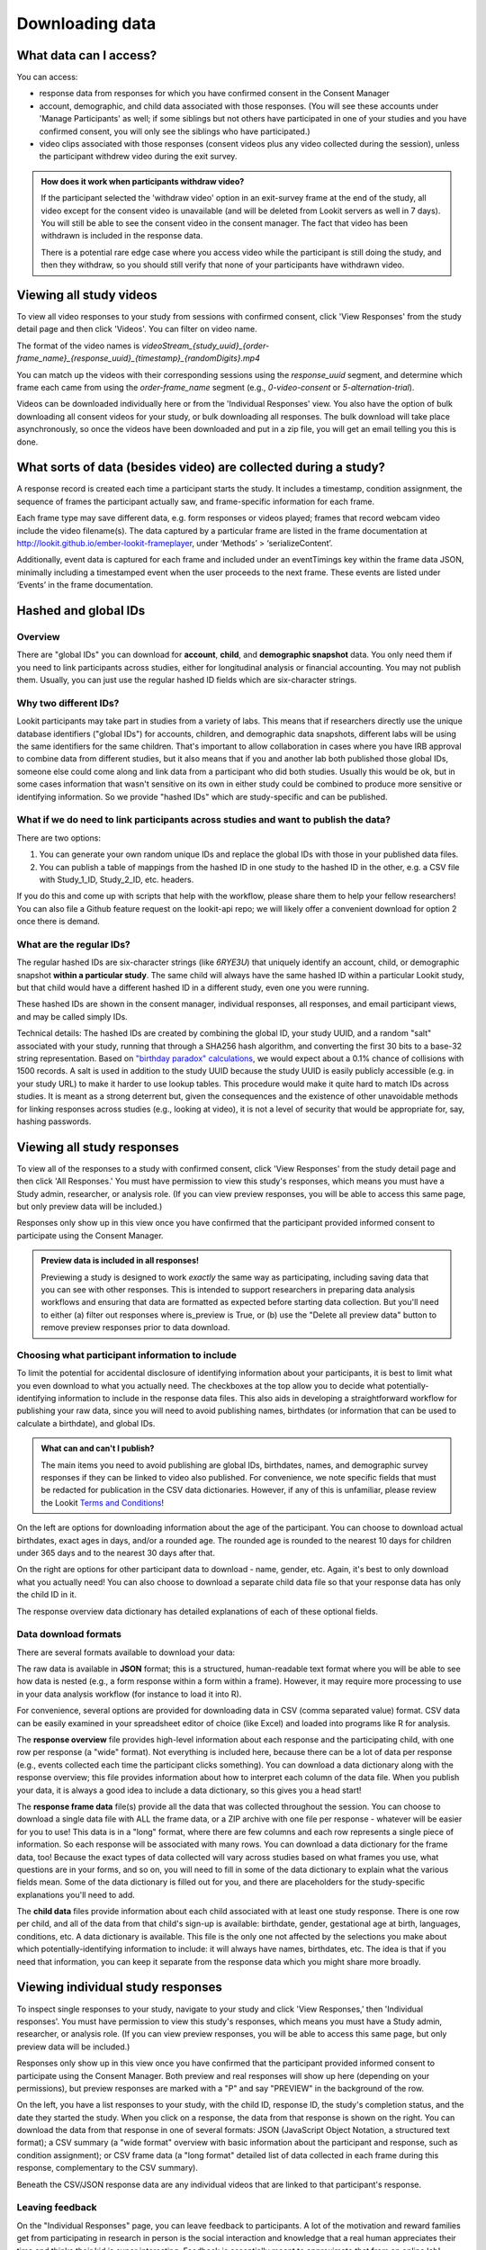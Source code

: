 Downloading data
==============================

What data can I access?
-----------------------------------

You can access:

- response data from responses for which you have confirmed consent in the Consent Manager

- account, demographic, and child data associated with those responses. (You will see these accounts under 'Manage Participants' as well; if some siblings but not others have participated in one of your studies and you have confirmed consent, you will only see the siblings who have participated.)

- video clips associated with those responses (consent videos plus any video collected during the session), unless the participant withdrew video during the exit survey.

.. admonition:: How does it work when participants withdraw video?
   
   If the participant selected the 'withdraw video' option in an exit-survey frame at the end of the study, all video except for the consent video is unavailable (and will be deleted from Lookit servers as well in 7 days). You will still be able to see the consent video in the consent manager. The fact that video has been withdrawn is included in the response data.
   
   There is a potential rare edge case where you access video while the participant is still doing the study, and then they withdraw, so you should still verify that none of your participants have withdrawn video.

Viewing all study videos
----------------------------------------
To view all video responses to your study from sessions with confirmed consent, click 'View Responses' from the study detail page and then click 'Videos'. 
You can filter on video name.

.. image:: _static/img/attachments.png
    :alt: View all study videos

The format of the video names is `videoStream_{study_uuid}_{order-frame_name}_{response_uuid}_{timestamp}_{randomDigits}.mp4`

You can match up the videos with their corresponding sessions using the `response_uuid` segment, and determine which frame each came from using the `order-frame_name` segment (e.g., `0-video-consent` or `5-alternation-trial`). 

Videos can be downloaded individually here or from the 'Individual Responses' view.  You also have the option of bulk downloading all consent videos for your study, or bulk downloading all responses. The bulk download will take place asynchronously, so once the videos have been downloaded and put in a zip file, you will get an email telling you this is done.


What sorts of data (besides video) are collected during a study?
-----------------------------------------------------------------

A response record is created each time a participant
starts the study. It includes a timestamp, 
condition assignment, the sequence of frames the participant actually
saw, and frame-specific information for each frame. 

Each frame type may save different data, e.g. form responses or videos played; frames that record webcam video include the video filename(s). The data captured by a
particular frame are listed in the frame documentation at
http://lookit.github.io/ember-lookit-frameplayer, under ‘Methods’ >
‘serializeContent’. 

Additionally, event data is captured for each frame
and included under an eventTimings key within the frame data JSON,
minimally including a timestamped event when the user proceeds to the
next frame. These events are listed under ‘Events’ in the frame documentation.

Hashed and global IDs
------------------------

Overview
~~~~~~~~~

There are "global IDs" you can download for **account**, **child**, and **demographic snapshot** data. You only need them if you need to link participants across studies, either for longitudinal analysis or financial accounting. You may not publish them. Usually, you can just use the regular hashed ID fields which are six-character strings.

Why two different IDs?
~~~~~~~~~~~~~~~~~~~~~~~

Lookit participants may take part in studies from a variety of labs. This means that if researchers directly use the unique database identifiers ("global IDs") for accounts, children, and demographic data snapshots, different labs will be using the same identifiers for the same children. That's important to allow collaboration in cases where you have IRB approval to combine data from different studies, but it also means that if you and another lab both published those global IDs, someone else could come along and link data from a participant who did both studies. Usually this would be ok, but in some cases information that wasn't sensitive on its own in either study could be combined to produce more sensitive or identifying information. So we provide "hashed IDs" which are study-specific and can be published.

What if we do need to link participants across studies and want to publish the data?
~~~~~~~~~~~~~~~~~~~~~~~~~~~~~~~~~~~~~~~~~~~~~~~~~~~~~~~~~~~~~~~~~~~~~~~~~~~~~~~~~~~~~

There are two options: 

1) You can generate your own random unique IDs and replace the global IDs with those in your published data files. 

2) You can publish a table of mappings from the hashed ID in one study to the hashed ID in the other, e.g. a CSV file with Study_1_ID, Study_2_ID, etc. headers.

If you do this and come up with scripts that help with the workflow, please share them to help your fellow researchers! You can also file a Github feature request on the lookit-api repo; we will likely offer a convenient download for option 2 once there is demand.

What are the regular IDs?
~~~~~~~~~~~~~~~~~~~~~~~~~~

The regular hashed IDs are six-character strings (like `6RYE3U`) that uniquely identify an account, child, or demographic snapshot **within a particular study**. The same child will always have the same hashed ID within a particular Lookit study, but that child would have a different hashed ID in a different study, even one you were running.

These hashed IDs are shown in the consent manager, individual responses, all responses, and email participant views, and may be called simply IDs.

Technical details: The hashed IDs are created by combining the global ID, your study UUID, and a random "salt" associated with your study, running that through a SHA256 hash algorithm, and converting the first 30 bits to a base-32 string representation. Based on `"birthday paradox" calculations <https://en.wikipedia.org/wiki/Birthday_attack>`_, we would expect about a 0.1% chance of collisions with 1500 records. A salt is used in addition to the study UUID because the study UUID is easily publicly accessible (e.g. in your study URL) to make it harder to use lookup tables. This procedure would make it quite hard to match IDs across studies. It is meant as a strong deterrent but, given the consequences and the existence of other unavoidable methods for linking responses across studies (e.g., looking at video), it is not a level of security that would be appropriate for, say, hashing passwords.

.. _Response download options:

Viewing all study responses
------------------------------
To view all of the responses to a study with confirmed consent, click 'View Responses' from the study detail page and then click 'All Responses.' You must have permission to view this study's responses, which means you must have a Study admin, researcher, or analysis role. (If you can view preview responses, you will be able to access this same page, but only preview data will be included.)

.. image:: _static/img/all_responses.png
    :alt: View all responses
    
Responses only show up in this view once you have confirmed that the participant provided informed consent to participate using the Consent Manager.

.. admonition:: Preview data is included in all responses!
   
   Previewing a study is designed to work *exactly* the same way as participating, including saving data that you can see with other responses. This is intended to support researchers in preparing data analysis workflows and ensuring that data are formatted as expected before starting data collection. But you'll need to either (a) filter out responses where is_preview is True, or (b) use the "Delete all preview data" button to remove preview responses prior to data download.

Choosing what participant information to include
~~~~~~~~~~~~~~~~~~~~~~~~~~~~~~~~~~~~~~~~~~~~~~~~~~~~~~~

To limit the potential for accidental disclosure of identifying information about your participants, it is best to limit what you even download to what you actually need. The checkboxes at the top allow you to decide what potentially-identifying information to include in the response data files. This also aids in developing a straightforward workflow for publishing your raw data, since you will need to avoid publishing names, birthdates (or information that can be used to calculate a birthdate), and global IDs.

.. image:: _static/img/all_responses_options.png
    :alt: Download options for all response data

.. admonition:: What can and can't I publish?

    The main items you need to avoid publishing are global IDs, birthdates, names, and demographic survey responses if they can be linked to video also published. For convenience, we note specific fields that must be redacted for publication in the CSV data dictionaries. However, if any of this is unfamiliar, please review the Lookit `Terms and Conditions <https://lookit.mit.edu/termsofuse>`_!

On the left are options for downloading information about the age of the participant. You can choose to download actual birthdates, exact ages in days, and/or a rounded age. The rounded age is rounded to the nearest 10 days for children under 365 days and to the nearest 30 days after that. 

On the right are options for other participant data to download - name, gender, etc. Again, it's best to only download what you actually need! You can also choose to download a separate child data file so that your response data has only the child ID in it.

The response overview data dictionary has detailed explanations of each of these optional fields.

Data download formats
~~~~~~~~~~~~~~~~~~~~~~~~~~

There are several formats available to download your data:

The raw data is available in **JSON** format; this is a structured, human-readable text format where you will be able to see how data is nested (e.g., a form response within a form within a frame). However, it may require more processing to use in your data analysis workflow (for instance to load it into R). 

For convenience, several options are provided for downloading data in CSV (comma separated value) format. CSV data can be easily examined in your spreadsheet editor of choice (like Excel) and loaded into programs like R for analysis.

The **response overview** file provides high-level information about each response and the participating child, with one row per response (a "wide" format). Not everything is included here, because there can be a lot of data per response (e.g., events collected each time the participant clicks something). You can download a data dictionary along with the response overview; this file provides information about how to interpret each column of the data file. When you publish your data, it is always a good idea to include a data dictionary, so this gives you a head start!

The **response frame data** file(s) provide all the data that was collected throughout the session. You can choose to download a single data file with ALL the frame data, or a ZIP archive with one file per response - whatever will be easier for you to use! This data is in a "long" format, where there are few columns and each row represents a single piece of information. So each response will be associated with many rows. You can download a data dictionary for the frame data, too! Because the exact types of data collected will vary across studies based on what frames you use, what questions are in your forms, and so on, you will need to fill in some of the data dictionary to explain what the various fields mean. Some of the data dictionary is filled out for you, and there are placeholders for the study-specific explanations you'll need to add.

The **child data** files provide information about each child associated with at least one study response. There is one row per child, and all of the data from that child's sign-up is available: birthdate, gender, gestational age at birth, languages, conditions, etc. A data dictionary is available. This file is the only one not affected by the selections you make about which potentially-identifying information to include: it will always have names, birthdates, etc. The idea is that if you need that information, you can keep it separate from the response data which you might share more broadly.


Viewing individual study responses
-----------------------------------

To inspect single responses to your study, navigate to your study and click 'View Responses,' then 'Individual responses'. You must have permission to view this study's responses, which means you must have a Study admin, researcher, or analysis role. (If you can view preview responses, you will be able to access this same page, but only preview data will be included.)

Responses only show up in this view once you have confirmed that the participant provided informed consent to participate using the Consent Manager. Both preview and real responses will show up here (depending on your permissions), but preview responses are marked with a "P" and say "PREVIEW" in the background of the row. 

On the left, you have a list responses to your study, with the child ID, response ID, the study's completion status, and the date they started the study. When you click on a response, the data from that response is shown on the right. You can 
download the data from that response in one of several formats: JSON (JavaScript Object Notation, a structured text format); a CSV summary (a "wide format" overview with basic information about the participant and response, such as condition assignment); or CSV frame data (a "long format" detailed list of data collected in each frame during this response, complementary to the CSV summary).

.. image:: _static/img/responses.png
    :alt: View responses

Beneath the CSV/JSON response data are any individual videos that are linked to that participant's response. 

Leaving feedback
~~~~~~~~~~~~~~~~~~~~

On the "Individual Responses" page, you can leave feedback to participants. A lot of the motivation and reward families get from participating in research in person is the social interaction and knowledge that a real human appreciates their time and thinks their kid is super interesting. Feedback is essentially meant to approximate that from an online lab! Typically you might include a quick thanks-again, confirmation that everything worked ok (e.g., everything worked great, we can clearly see him looking right and left), some friendly personalized comment about the child/parent, and a response to any questions parents left in the exit survey. Families can see their feedback by going to Studies -> Past studies, but it is not emailed to them, so don't use this for anything where you really need to reach them (e.g., this is not a good way to send a gift card code!). 


Structure of JSON response data
-----------------------------------

The data saved when a subject participates in a study varies based on
how that experiment is defined. Let’s start by looking
at an example of the data you can download about a single response. (The
``eventTimings`` objects have been shortened to show just a single
event.)

.. code:: json

   {
       "response": {
           "id": 1190,
           "uuid": "d96b3ba5-6806-4c09-86e2-77456163eb5a",
           "is_preview": false,
           "sequence": [
               "0-video-config",
               "1-video-consent",
               "2-instructions",
               "3-mood-survey",
               "4-pref-phys-videos",
               "5-exit-survey"
           ],
           "conditions": {
               "4-pref-phys-videos": {
                   "showStay": 18,
                   "startType": 21
               }
           },
           "exp_data": {
               "3-mood-survey": {
                   "active": "4",
                   "rested": "1",
                   "healthy": "2",
                   "eventTimings": [
                       {
                           "eventType": "exp-mood-questionnaire:nextFrame",
                           "timestamp": "2018-07-06T23:56:06.459Z"
                       }
                   ]
               },
               "0-video-config": {
                   "eventTimings": [
                       {
                           "eventType": "exp-video-config:recorderReady",
                           "timestamp": "2018-07-06T23:54:59.548Z",
                           "streamTime": null
                       }
                   ]
               },
               "2-instructions": {
                   "eventTimings": [
                       {
                           "eventType": "exp-physics-intro:nextFrame",
                           "timestamp": "2018-07-06T23:55:53.530Z"
                       }
                   ]
               },
               "1-video-consent": {
                   "videoId": "videoStream_0f620873-2847-4eeb-9854-df7898934c17_1-video-consent_d96b3ba5-6806-4c09-86e2-77456163eb5a_1530921346557_292",
                   "videoList": [
                       "videoStream_0f620873-2847-4eeb-9854-df7898934c17_1-video-consent_d96b3ba5-6806-4c09-86e2-77456163eb5a_1530921346557_292"
                   ],
                   "eventTimings": [
                       {
                           "eventType": "exp-video-consent:recorderReady",
                           "timestamp": "2018-07-06T23:55:46.558Z",
                           "streamTime": 0
                       }
                   ]
               },
               "5-exit-survey": {
                   "feedback": "",
                   "birthDate": "2018-07-03T04:00:00.000Z",
                   "useOfMedia": "private",
                   "withdrawal": false,
                   "eventTimings": [
                       {
                           "eventType": "exp-exit-survey:nextFrame",
                           "timestamp": "2018-07-06T23:57:02.201Z"
                       }
                   ],
                   "databraryShare": "no"
               },
               "4-pref-phys-videos": {
                   "videoId": "videoStream_0f620873-2847-4eeb-9854-df7898934c17_4-pref-phys-videos_d96b3ba5-6806-4c09-86e2-77456163eb5a_1530921371545_923",
                   "videoList": [
                       "videoStream_0f620873-2847-4eeb-9854-df7898934c17_4-pref-phys-videos_d96b3ba5-6806-4c09-86e2-77456163eb5a_1530921371545_923"
                   ],
                   "videosShown": [
                       "https://s3.amazonaws.com/lookitcontents/exp-physics-final/stimuli/stay/webm/sbs_stay_near_mostly-on_book_c2_green_NN.webm",
                       "https://s3.amazonaws.com/lookitcontents/exp-physics-final/stimuli/stay/webm/sbs_stay_mostly-on_near_book_c2_green_NN.webm"
                   ],
                   "eventTimings": [
                       {
                           "eventType": "exp-video-physics:recorderReady",
                           "timestamp": "2018-07-06T23:56:11.549Z",
                           "streamTime": 0
                       }
                   ]
               }
           },
           "global_event_timings": [],
           "completed": true
       },
       "study": {
           "uuid": "0f620873-2847-4eeb-9854-df7898934c17"
       },
       "participant": {
            "global_id": "",
            "hashed_id": "6RYEUF",
            "nickname": ""
       },
       "child": {
            "global_id": "",
            "hashed_id": "ccNdL6",
            "name": "",
            "birthday": "",
            "age_in_days": "",
            "age_rounded": "960",
            "gender": "f",
            "language_list": "en egy",
            "condition_list": "autism_spectrum_disorder multiple_birth",
            "age_at_birth": "40 or more weeks",
            "additional_information": ""
       }
   }

There are four top-level keys in this data: ``response``, ``study``,
``participant``, and ``child``. Study, participant, and child
information should be fairly self-explanatory: which study does this
response pertain to, which family account created the response, and
which child was participating. (The child key ``age_at_birth`` refers to
gestational age in weeks at birth.) You can find more detail about all of these fields by looking at the CSV data dictionaries available under All Responses; they are "flattened" for the CSV so that the "global_id" field under "child" becomes "child_global_id", for instance.

The ``response`` data contains
information concerning this particular session: when it happened, what
condition the child was assigned to, events that happened as the family
proceeded through the study, etc. The response properties are described
below:

-  *id*: short unique ID for the response
-  *uuid*: long unique ID for the response (should be used as primary
   identifier)
-  *sequence*: The sequence of **frames** the subject actually saw
   (after running randomization, etc.). Does not include frames skipped
   if they left early. The frame names follow the pattern
   ``<order>-<frame.id>``, where ``<order>`` is the order in the
   overall sequence where this **frame** appeared, and ``<frame.id>`` is
   the identifier of the frame as defined in the ‘frames’ property of
   the experiment structure.
-  *conditions*: An object containing information about conditions to
   which the subject was assigned in any frames that do randomization
   (choice frames). Keys are in the format ``<order>-<frame.id>``
   corresponds with the ``<order>`` from the ‘sequence’ of the
   *original* experiment structure, and the ``<frame.id>`` again
   corresponds with the identifier of the frame as defined in the
   ‘frames’ property of the experiment structure. Data will be stored in
   conditions for the *first* frame created by a randomizer (top-level
   only for now, i.e. not from nested randomizers). Values are objects
   containing mappings from condition names to their values for this
   session. The data stored by a particular randomizer can be found
   under ``methods: conditions`` in the `randomizer
   documentation <http://lookit.github.io/ember-lookit-frameplayer/modules/randomizers.html>`__
-  *global_event_timings*: A list of events recorded during the study,
   not tied to a particular frame. Currently used for recording early
   exit from the study; an example value is:

.. code:: js

   [
               {
                   "exitType": "manualInterrupt",
                   "eventType": "exitEarly",
                   "timestamp": "2018-07-06T23:56:55.282Z",
                   "lastPageSeen": 10
               }
   ]

-  *completed*: A true/false flag indicating whether or not the
   participant submitted the last frame of the study. Note that this may
   not line up with your notion of whether the participant completed the
   study, in two ways: first, ``completed`` will be true even if the
   participant leaves early, as long as they submit the exit survey
   which they skip to when pressing F1. Second, ``completed`` will be
   false if they don’t submit that exit survey, even if they completed
   all of the important experimental parts of the study.
-  *exp_data*: A JSON object containing the data collected by each
   **frame** in the study. More on this below...
   
   
.. _Interpreting session data:

Interpreting ``exp_data``
-----------------------------------

Here’s an example of data collected during a session (note: not all
fields are shown):

.. code:: json

   {
       "sequence": [
           "0-intro-video",
           "1-survey",
           "2-exit-survey"
       ],
       "conditions": {
           "1-survey": {
               "parameterSet": {
                   "QUESTION1": "What is your favorite color?",
                   "QUESTION2": "What is your favorite number?"
               },
               "conditionNum": 0
           }
       },
       "exp_data": {
           "0-intro-video": {
               "eventTimings": [{
                   "eventType": "nextFrame",
                   "timestamp": "2016-03-23T16:28:20.753Z"
               }]
           },
           "1-survey": {
               "formData": {
                   "name": "Sam",
                   "favPie": "pecan"
               },
               "eventTimings": [{
                   "eventType": "nextFrame",
                   "timestamp": "2016-03-23T16:28:26.925Z"
               }]
           },
           "2-exit-survey": {
               "formData": {
                   "thoughts": "Great!",
                   "wouldParticipateAgain": "Yes"
               },
               "eventTimings": [{
                   "eventType": "nextFrame",
                   "timestamp": "2016-03-23T16:28:32.339Z"
               }]
           }
       }
   }

``exp_data`` is an object with three keys that correspond with the frame
names from ‘sequence’. Each of the associated values has an
``eventTimings`` property. This is a place to collect user-interaction
events during an experiment, and by default contains the ‘nextFrame’
event which records when the user progressed to the next **frame** in
the ‘sequence’. You can see which events a particular frame records by
looking at the ‘Events’ tab in its `frame
documentation <http://lookit.github.io/ember-lookit-frameplayer/modules/frames.html>`__.
Events recorded by a frame that does video recording will include
additional information, for instance to indicate when relative to the
video stream this event happened.

The other properties besides ‘eventTimings’ are dependent on the
**frame** type. You can see which other properties a particular frame
type records by looking at the parameters of the ``serializeContent``
method under the ‘Methods’ tab in its `frame
documentation <http://lookit.github.io/ember-lookit-frameplayer/modules/frames.html>`__.

Viewing demographics of study participants
-------------------------------------------
To view the demographics of participants that have responded to your study and have confirmed consent, click 'View Responses' from the study detail page and then click 'Demographic Snapshots.' You must have permission to view this study's responses, which means you must have a Study admin, researcher, or analysis role. (If you can view preview responses, you will be able to access this same page, but only preview data will be included.)

This list of demographic snapshots is generated by looping through all the responses to your study, and displaying the demographics of the associated participant.  If a participant has responded multiple times, the demographics will appear multiple times.  Demographic data is versioned, so the demographics associated with each
response will be the demographics that were current at the time the participant responded to the study.  

Similar to the "All responses" download options, you can choose whether to include participant global IDs in the data download. If you don't need them, we recommend omitting them to avoid potential for accidental disclosure.

You can download the demographics in JSON or CSV format. A CSV data dictionary is available for interpretation of the headers in the CSV file.

.. image:: _static/img/demographics.png
    :alt: View all study demographics